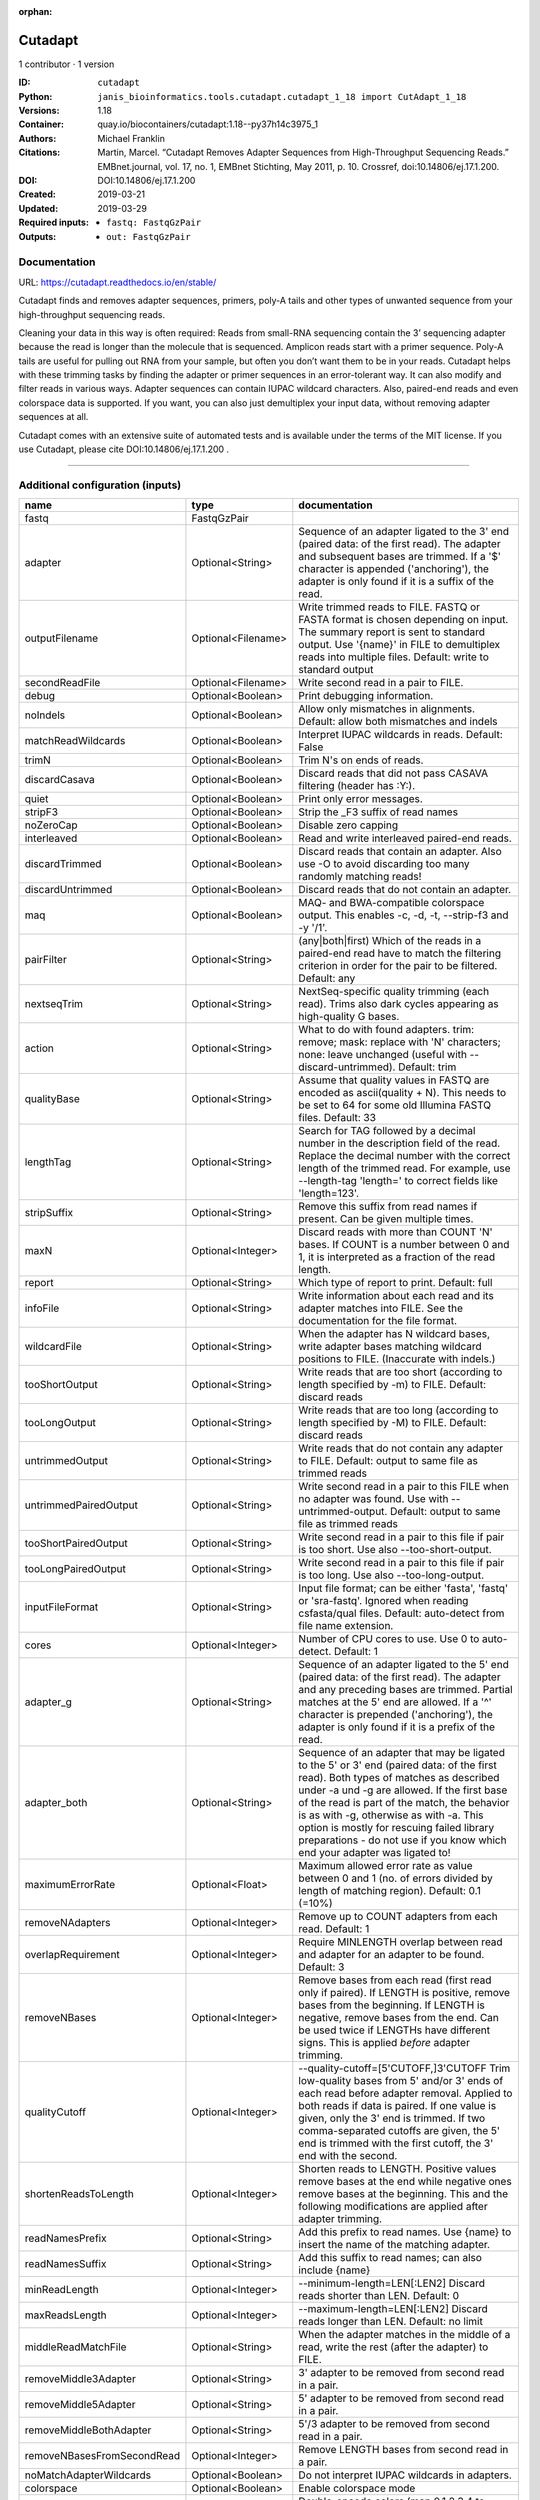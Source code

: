 :orphan:

Cutadapt
===================

1 contributor · 1 version

:ID: ``cutadapt``
:Python: ``janis_bioinformatics.tools.cutadapt.cutadapt_1_18 import CutAdapt_1_18``
:Versions: 1.18
:Container: quay.io/biocontainers/cutadapt:1.18--py37h14c3975_1
:Authors: Michael Franklin
:Citations: Martin, Marcel. “Cutadapt Removes Adapter Sequences from High-Throughput Sequencing Reads.” EMBnet.journal, vol. 17, no. 1, EMBnet Stichting, May 2011, p. 10. Crossref, doi:10.14806/ej.17.1.200.
:DOI: DOI:10.14806/ej.17.1.200
:Created: 2019-03-21
:Updated: 2019-03-29
:Required inputs:
   - ``fastq: FastqGzPair``
:Outputs: 
   - ``out: FastqGzPair``

Documentation
-------------

URL: `https://cutadapt.readthedocs.io/en/stable/ <https://cutadapt.readthedocs.io/en/stable/>`_


Cutadapt finds and removes adapter sequences, primers, poly-A tails and other types of unwanted sequence 
from your high-throughput sequencing reads.

Cleaning your data in this way is often required: Reads from small-RNA sequencing 
contain the 3’ sequencing adapter because the read is longer than the molecule that is sequenced. 
Amplicon reads start with a primer sequence. Poly-A tails are useful for pulling out RNA from your sample, 
but often you don’t want them to be in your reads.
Cutadapt helps with these trimming tasks by finding the adapter or primer sequences in an error-tolerant way. 
It can also modify and filter reads in various ways. Adapter sequences can contain IUPAC wildcard characters. 
Also, paired-end reads and even colorspace data is supported. If you want, you can also just demultiplex your 
input data, without removing adapter sequences at all.

Cutadapt comes with an extensive suite of automated tests and is available under the terms of the MIT license.
If you use Cutadapt, please cite DOI:10.14806/ej.17.1.200 .

------

Additional configuration (inputs)
---------------------------------

==========================  ==================  =====================================================================================================================================================================================================================================================================================================================================================================================================
name                        type                documentation
==========================  ==================  =====================================================================================================================================================================================================================================================================================================================================================================================================
fastq                       FastqGzPair
adapter                     Optional<String>    Sequence of an adapter ligated to the 3' end (paired data: of the first read). The adapter and subsequent bases are trimmed. If a '$' character is appended ('anchoring'), the adapter is only found if it is a suffix of the read.
outputFilename              Optional<Filename>  Write trimmed reads to FILE. FASTQ or FASTA format is chosen depending on input. The summary report is sent to standard output. Use '{name}' in FILE to demultiplex reads into multiple files. Default: write to standard output
secondReadFile              Optional<Filename>  Write second read in a pair to FILE.
debug                       Optional<Boolean>   Print debugging information.
noIndels                    Optional<Boolean>   Allow only mismatches in alignments. Default: allow both mismatches and indels
matchReadWildcards          Optional<Boolean>   Interpret IUPAC wildcards in reads. Default: False
trimN                       Optional<Boolean>   Trim N's on ends of reads.
discardCasava               Optional<Boolean>   Discard reads that did not pass CASAVA filtering (header has :Y:).
quiet                       Optional<Boolean>   Print only error messages.
stripF3                     Optional<Boolean>   Strip the _F3 suffix of read names
noZeroCap                   Optional<Boolean>   Disable zero capping
interleaved                 Optional<Boolean>   Read and write interleaved paired-end reads.
discardTrimmed              Optional<Boolean>   Discard reads that contain an adapter. Also use -O to avoid discarding too many randomly matching reads!
discardUntrimmed            Optional<Boolean>   Discard reads that do not contain an adapter.
maq                         Optional<Boolean>   MAQ- and BWA-compatible colorspace output. This enables -c, -d, -t, --strip-f3 and -y '/1'.
pairFilter                  Optional<String>    (any|both|first) Which of the reads in a paired-end read have to match the filtering criterion in order for the pair to be filtered. Default: any
nextseqTrim                 Optional<String>    NextSeq-specific quality trimming (each read). Trims also dark cycles appearing as high-quality G bases.
action                      Optional<String>    What to do with found adapters. trim: remove; mask: replace with 'N' characters; none: leave unchanged (useful with --discard-untrimmed). Default: trim
qualityBase                 Optional<String>    Assume that quality values in FASTQ are encoded as ascii(quality + N). This needs to be set to 64 for some old Illumina FASTQ files. Default: 33
lengthTag                   Optional<String>    Search for TAG followed by a decimal number in the description field of the read. Replace the decimal number with the correct length of the trimmed read. For example, use --length-tag 'length=' to correct fields like 'length=123'.
stripSuffix                 Optional<String>    Remove this suffix from read names if present. Can be given multiple times.
maxN                        Optional<Integer>   Discard reads with more than COUNT 'N' bases. If COUNT is a number between 0 and 1, it is interpreted as a fraction of the read length.
report                      Optional<String>    Which type of report to print. Default: full
infoFile                    Optional<String>    Write information about each read and its adapter matches into FILE. See the documentation for the file format.
wildcardFile                Optional<String>    When the adapter has N wildcard bases, write adapter bases matching wildcard positions to FILE. (Inaccurate with indels.)
tooShortOutput              Optional<String>    Write reads that are too short (according to length specified by -m) to FILE. Default: discard reads
tooLongOutput               Optional<String>    Write reads that are too long (according to length specified by -M) to FILE. Default: discard reads
untrimmedOutput             Optional<String>    Write reads that do not contain any adapter to FILE. Default: output to same file as trimmed reads
untrimmedPairedOutput       Optional<String>    Write second read in a pair to this FILE when no adapter was found. Use with --untrimmed-output. Default: output to same file as trimmed reads
tooShortPairedOutput        Optional<String>    Write second read in a pair to this file if pair is too short. Use also --too-short-output.
tooLongPairedOutput         Optional<String>    Write second read in a pair to this file if pair is too long. Use also --too-long-output.
inputFileFormat             Optional<String>    Input file format; can be either 'fasta', 'fastq' or 'sra-fastq'. Ignored when reading csfasta/qual files. Default: auto-detect from file name extension.
cores                       Optional<Integer>   Number of CPU cores to use. Use 0 to auto-detect. Default: 1
adapter_g                   Optional<String>    Sequence of an adapter ligated to the 5' end (paired data: of the first read). The adapter and any preceding bases are trimmed. Partial matches at the 5' end are allowed. If a '^' character is prepended ('anchoring'), the adapter is only found if it is a prefix of the read.
adapter_both                Optional<String>    Sequence of an adapter that may be ligated to the 5' or 3' end (paired data: of the first read). Both types of matches as described under -a und -g are allowed. If the first base of the read is part of the match, the behavior is as with -g, otherwise as with -a. This option is mostly for rescuing failed library preparations - do not use if you know which end your adapter was ligated to!
maximumErrorRate            Optional<Float>     Maximum allowed error rate as value between 0 and 1 (no. of errors divided by length of matching region). Default: 0.1 (=10%)
removeNAdapters             Optional<Integer>   Remove up to COUNT adapters from each read. Default: 1
overlapRequirement          Optional<Integer>   Require MINLENGTH overlap between read and adapter for an adapter to be found. Default: 3
removeNBases                Optional<Integer>   Remove bases from each read (first read only if paired). If LENGTH is positive, remove bases from the beginning. If LENGTH is negative, remove bases from the end. Can be used twice if LENGTHs have different signs. This is applied *before* adapter trimming.
qualityCutoff               Optional<Integer>   --quality-cutoff=[5'CUTOFF,]3'CUTOFF Trim low-quality bases from 5' and/or 3' ends of each read before adapter removal. Applied to both reads if data is paired. If one value is given, only the 3' end is trimmed. If two comma-separated cutoffs are given, the 5' end is trimmed with the first cutoff, the 3' end with the second.
shortenReadsToLength        Optional<Integer>   Shorten reads to LENGTH. Positive values remove bases at the end while negative ones remove bases at the beginning. This and the following modifications are applied after adapter trimming.
readNamesPrefix             Optional<String>    Add this prefix to read names. Use {name} to insert the name of the matching adapter.
readNamesSuffix             Optional<String>    Add this suffix to read names; can also include {name}
minReadLength               Optional<Integer>   --minimum-length=LEN[:LEN2] Discard reads shorter than LEN. Default: 0
maxReadsLength              Optional<Integer>   --maximum-length=LEN[:LEN2] Discard reads longer than LEN. Default: no limit
middleReadMatchFile         Optional<String>    When the adapter matches in the middle of a read, write the rest (after the adapter) to FILE.
removeMiddle3Adapter        Optional<String>    3' adapter to be removed from second read in a pair.
removeMiddle5Adapter        Optional<String>    5' adapter to be removed from second read in a pair.
removeMiddleBothAdapter     Optional<String>    5'/3 adapter to be removed from second read in a pair.
removeNBasesFromSecondRead  Optional<Integer>   Remove LENGTH bases from second read in a pair.
noMatchAdapterWildcards     Optional<Boolean>   Do not interpret IUPAC wildcards in adapters.
colorspace                  Optional<Boolean>   Enable colorspace mode
doubleEncode                Optional<Boolean>   Double-encode colors (map 0,1,2,3,4 to A,C,G,T,N).
trimPrimer                  Optional<Boolean>   Trim primer base and the first color
zeroCap                     Optional<Boolean>   Change negative quality values to zero. Enabled by default in colorspace mode since many tools have problems with negative qualities
==========================  ==================  =====================================================================================================================================================================================================================================================================================================================================================================================================

